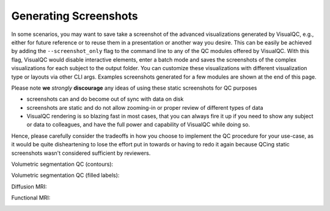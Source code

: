 Generating Screenshots
----------------------

In some scenarios, you may want to save take a screenshot of the advanced visualizations generated by VisualQC,
e.g., either for future reference or to reuse them in a presentation or another way you desire.
This can be easily be achieved by adding the ``--screenshot_only`` flag to the command line to any of the QC modules
offered by VisualQC. With this flag, VisualQC would disable interactive elements, enter a batch mode and
saves the screenshots of the complex visualizations for each subject to the output folder.
You can customize these visualizations with different visualization type or layouts via other CLI args. Examples screenshots generated for a few modules are shown at the end of this page.


Please note **we** *strongly* **discourage** any ideas of using these static screenshots for QC purposes

- screenshots can and do become out of sync with data on disk
- screenshots are static and do not allow zooming-in or proper review of different types of data
- VisualQC rendering is so blazing fast in most cases, that you can always fire it up if you need to show any subject or data to colleagues, and have the full power and capability of VisualQC while doing so.


Hence, please carefully consider the tradeoffs in how you choose to implement the QC procedure for your use-case,
as it would be quite disheartening to lose the effort put in towards or having to redo it again
because QCing static screenshots wasn't considered sufficient by reviewers.



Volumetric segmentation QC (contours):

.. image:: vis/screenshots/id_001_labels_contour_screenshot_VQC.png


Volumetric segmentation QC (filled labels):

.. image:: vis/screenshots/id_002_labels_volumetric_screenshot_VQC.png


Diffusion MRI:

.. image:: vis/screenshots/sub-01_dwi.nii.gz_diffusion_mri_screenshot_VQC.png


Functional MRI:

.. image:: vis/screenshots/sub-02_task-linebisection_bold.nii_func_mri_screenshot_VQC.png
